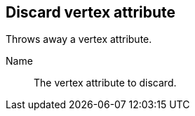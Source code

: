 ## Discard vertex attribute

Throws away a vertex attribute.

====
[[name]] Name::
The vertex attribute to discard.
====

